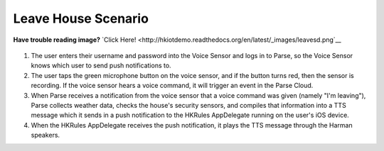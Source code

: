 Leave House Scenario
================

**Have trouble reading image?** `Click Here! <http://hkiotdemo.readthedocs.org/en/latest/_images/leavesd.png`__ 

.. figure::  images/leavesd.png

1. The user enters their username and password into the Voice Sensor and logs in to Parse, so the Voice Sensor knows which user to send push notifications to.

2. The user taps the green microphone button on the voice sensor, and if the button turns red, then the sensor is recording. If the voice sensor hears a voice command, it will trigger an event in the Parse Cloud.

3. When Parse receives a notification from the voice sensor that a voice command was given (namely "I'm leaving"), Parse collects weather data, checks the house's security sensors, and compiles that information into a TTS message which it sends in a push notification to the HKRules AppDelegate running on the user's iOS device.

4. When the HKRules AppDelegate receives the push notification, it plays the TTS message through the Harman speakers.